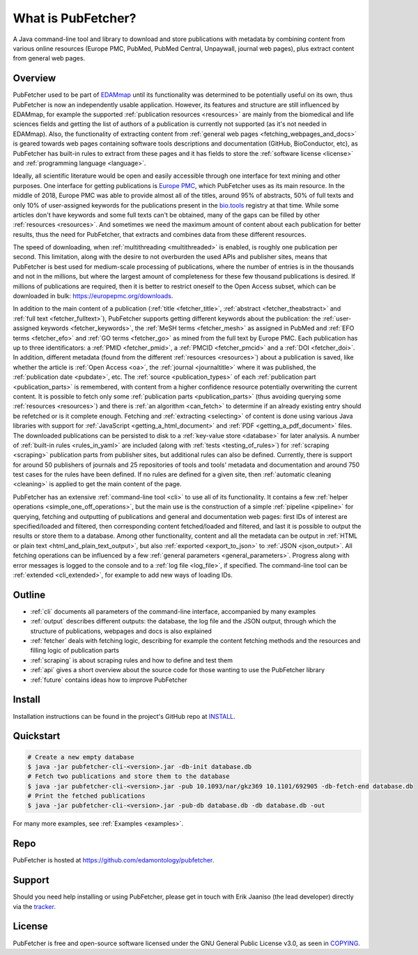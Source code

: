 
###################
What is PubFetcher?
###################

A Java command-line tool and library to download and store publications with metadata by combining content from various online resources (Europe PMC, PubMed, PubMed Central, Unpaywall, journal web pages), plus extract content from general web pages.


********
Overview
********

PubFetcher used to be part of `EDAMmap <https://github.com/edamontology/edammap>`_ until its functionality was determined to be potentially useful on its own, thus PubFetcher is now an independently usable application. However, its features and structure are still influenced by EDAMmap, for example the supported :ref:`publication resources <resources>` are mainly from the biomedical and life sciences fields and getting the list of authors of a publication is currently not supported (as it's not needed in EDAMmap). Also, the functionality of extracting content from :ref:`general web pages <fetching_webpages_and_docs>` is geared towards web pages containing software tools descriptions and documentation (GitHub, BioConductor, etc), as PubFetcher has built-in rules to extract from these pages and it has fields to store the :ref:`software license <license>` and :ref:`programming language <language>`.

Ideally, all scientific literature would be open and easily accessible through one interface for text mining and other purposes. One interface for getting publications is `Europe PMC <https://europepmc.org/>`_, which PubFetcher uses as its main resource. In the middle of 2018, Europe PMC was able to provide almost all of the titles, around 95% of abstracts, 50% of full texts and only 10% of user-assigned keywords for the publications present in the `bio.tools <https://bio.tools/>`_ registry at that time. While some articles don't have keywords and some full texts can't be obtained, many of the gaps can be filled by other :ref:`resources <resources>`. And sometimes we need the maximum amount of content about each publication for better results, thus the need for PubFetcher, that extracts and combines data from these different resources.

The speed of downloading, when :ref:`multithreading <multithreaded>` is enabled, is roughly one publication per second. This limitation, along with the desire to not overburden the used APIs and publisher sites, means that PubFetcher is best used for medium-scale processing of publications, where the number of entries is in the thousands and not in the millions, but where the largest amount of completeness for these few thousand publications is desired. If millions of publications are required, then it is better to restrict oneself to the Open Access subset, which can be downloaded in bulk: https://europepmc.org/downloads.

In addition to the main content of a publication (:ref:`title <fetcher_title>`, :ref:`abstract <fetcher_theabstract>` and :ref:`full text <fetcher_fulltext>`), PubFetcher supports getting different keywords about the publication: the :ref:`user-assigned keywords <fetcher_keywords>`, the :ref:`MeSH terms <fetcher_mesh>` as assigned in PubMed and :ref:`EFO terms <fetcher_efo>` and :ref:`GO terms <fetcher_go>` as mined from the full text by Europe PMC. Each publication has up to three identificators: a :ref:`PMID <fetcher_pmid>`, a :ref:`PMCID <fetcher_pmcid>` and a :ref:`DOI <fetcher_doi>`. In addition, different metadata (found from the different :ref:`resources <resources>`) about a publication is saved, like whether the article is :ref:`Open Access <oa>`, the :ref:`journal <journaltitle>` where it was published, the :ref:`publication date <pubdate>`, etc. The :ref:`source <publication_types>` of each :ref:`publication part <publication_parts>` is remembered, with content from a higher confidence resource potentially overwriting the current content. It is possible to fetch only some :ref:`publication parts <publication_parts>` (thus avoiding querying some :ref:`resources <resources>`) and there is :ref:`an algorithm <can_fetch>` to determine if an already existing entry should be refetched or is it complete enough. Fetching and :ref:`extracting <selecting>` of content is done using various Java libraries with support for :ref:`JavaScript <getting_a_html_document>` and :ref:`PDF <getting_a_pdf_document>` files. The downloaded publications can be persisted to disk to a :ref:`key-value store <database>` for later analysis. A number of :ref:`built-in rules <rules_in_yaml>` are included (along with :ref:`tests <testing_of_rules>`) for :ref:`scraping <scraping>` publication parts from publisher sites, but additional rules can also be defined. Currently, there is support for around 50 publishers of journals and 25 repositories of tools and tools' metadata and documentation and around 750 test cases for the rules have been defined. If no rules are defined for a given site, then :ref:`automatic cleaning <cleaning>` is applied to get the main content of the page.

PubFetcher has an extensive :ref:`command-line tool <cli>` to use all of its functionality. It contains a few :ref:`helper operations <simple_one_off_operations>`, but the main use is the construction of a simple :ref:`pipeline <pipeline>` for querying, fetching and outputting of publications and general and documentation web pages: first IDs of interest are specified/loaded and filtered, then corresponding content fetched/loaded and filtered, and last it is possible to output the results or store them to a database. Among other functionality, content and all the metadata can be output in :ref:`HTML or plain text <html_and_plain_text_output>`, but also :ref:`exported <export_to_json>` to :ref:`JSON <json_output>`. All fetching operations can be influenced by a few :ref:`general parameters <general_parameters>`. Progress along with error messages is logged to the console and to a :ref:`log file <log_file>`, if specified. The command-line tool can be :ref:`extended <cli_extended>`, for example to add new ways of loading IDs.


*******
Outline
*******

* :ref:`cli` documents all parameters of the command-line interface, accompanied by many examples
* :ref:`output` describes different outputs: the database, the log file and the JSON output, through which the structure of publications, webpages and docs is also explained
* :ref:`fetcher` deals with fetching logic, describing for example the content fetching methods and the resources and filling logic of publication parts
* :ref:`scraping` is about scraping rules and how to define and test them
* :ref:`api` gives a short overview about the source code for those wanting to use the PubFetcher library
* :ref:`future` contains ideas how to improve PubFetcher


*******
Install
*******

Installation instructions can be found in the project's GitHub repo at `INSTALL <https://github.com/edamontology/pubfetcher/blob/master/INSTALL.md>`_.


**********
Quickstart
**********

.. code-block:: bash

  # Create a new empty database
  $ java -jar pubfetcher-cli-<version>.jar -db-init database.db
  # Fetch two publications and store them to the database
  $ java -jar pubfetcher-cli-<version>.jar -pub 10.1093/nar/gkz369 10.1101/692905 -db-fetch-end database.db
  # Print the fetched publications
  $ java -jar pubfetcher-cli-<version>.jar -pub-db database.db -db database.db -out

For many more examples, see :ref:`Examples <examples>`.


****
Repo
****

PubFetcher is hosted at https://github.com/edamontology/pubfetcher.


*******
Support
*******

Should you need help installing or using PubFetcher, please get in touch with Erik Jaaniso (the lead developer) directly via the `tracker <https://github.com/edamontology/pubfetcher/issues>`_.


*******
License
*******

PubFetcher is free and open-source software licensed under the GNU General Public License v3.0, as seen in `COPYING <https://github.com/edamontology/pubfetcher/blob/master/COPYING>`_.
